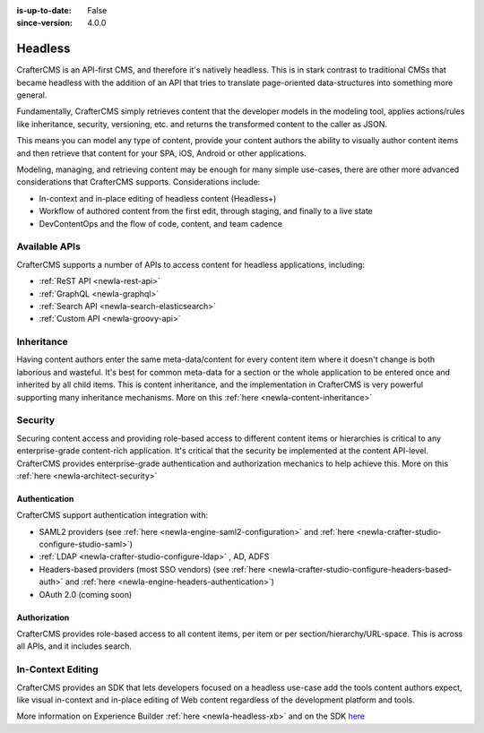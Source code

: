 :is-up-to-date: False
:since-version: 4.0.0

.. _newIa-architect-headless:

========
Headless
========

CrafterCMS is an API-first CMS, and therefore it's natively headless. This is in stark contrast to traditional CMSs
that became headless with the addition of an API that tries to translate page-oriented data-structures into something
more general.

Fundamentally, CrafterCMS simply retrieves content that the developer models in the modeling tool, applies actions/rules
like inheritance, security, versioning, etc. and returns the transformed content to the caller as JSON.

This means you can model any type of content, provide your content authors the ability to visually author content items
and then retrieve that content for your SPA, iOS, Android or other applications.

Modeling, managing, and retrieving content may be enough for many simple use-cases, there are other more advanced
considerations that CrafterCMS supports. Considerations include:

* In-context and in-place editing of headless content (Headless+)
* Workflow of authored content from the first edit, through staging, and finally to a live state
* DevContentOps and the flow of code, content, and team cadence

--------------
Available APIs
--------------

CrafterCMS supports a number of APIs to access content for headless applications, including:

* :ref:`ReST API <newIa-rest-api>`
* :ref:`GraphQL <newIa-graphql>`
* :ref:`Search API <newIa-search-elasticsearch>`
* :ref:`Custom API <newIa-groovy-api>`

-----------
Inheritance
-----------

Having content authors enter the same meta-data/content for every content item where it doesn't change is both
laborious and wasteful. It's best for common meta-data for a section or the whole application to be entered once
and inherited by all child items. This is content inheritance, and the implementation in CrafterCMS is very
powerful supporting many inheritance mechanisms. More on this :ref:`here <newIa-content-inheritance>`

--------
Security
--------

Securing content access and providing role-based access to different content items or hierarchies is critical to any
enterprise-grade content-rich application. It's critical that the security be implemented at the content API-level.
CrafterCMS provides enterprise-grade authentication and authorization mechanics to help achieve this.
More on this :ref:`here <newIa-architect-security>`


Authentication
==============

CrafterCMS support authentication integration with:

* SAML2 providers (see :ref:`here <newIa-engine-saml2-configuration>` and :ref:`here <newIa-crafter-studio-configure-studio-saml>`)
* :ref:`LDAP <newIa-crafter-studio-configure-ldap>` , AD, ADFS
* Headers-based providers (most SSO vendors) (see :ref:`here <newIa-crafter-studio-configure-headers-based-auth>` and :ref:`here <newIa-engine-headers-authentication>`)
* OAuth 2.0 (coming soon)


Authorization
=============

CrafterCMS provides role-based access to all content items, per item or per section/hierarchy/URL-space. This is across
all APIs, and it includes search.

------------------
In-Context Editing
------------------

CrafterCMS provides an SDK that lets developers focused on a headless use-case add the tools content authors expect,
like visual in-context and in-place editing of Web content regardless of the development platform and tools.

More information on Experience Builder :ref:`here <newIa-headless-xb>` and on the SDK `here <https://www.npmjs.com/package/@craftercms/experience-builder>`__

